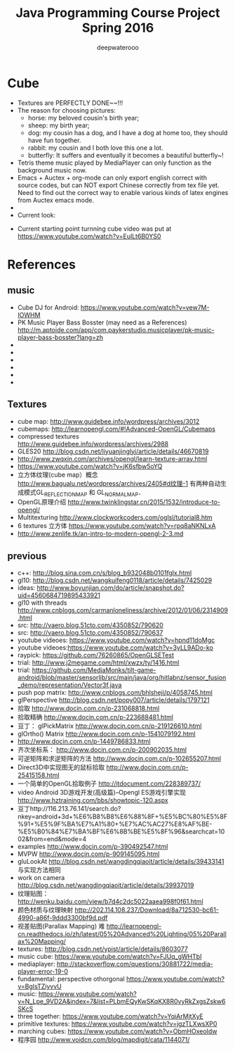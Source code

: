 #+latex_class: cn-article
#+latex_header: \lstset{language=c++,numbers=left,numberstyle=\tiny,basicstyle=\ttfamily\small,tabsize=4,frame=none,escapeinside=``,extendedchars=false,keywordstyle=\color{blue!70},commentstyle=\color{red!55!green!55!blue!55!},rulesepcolor=\color{red!20!green!20!blue!20!}}
#+title: Java Programming Course Project Spring 2016
#+author: deepwaterooo

* Cube
- Textures are PERFECTLY DONE~~!!!
- The reason for choosing pictures: 
  - horse: my beloved cousin's birth year;
  - sheep: my birth year;
  - dog: my cousin has a dog, and I have a dog at home too, they should have fun together. 
  - rabbit: my cousin and I both love this one a lot. 
  - butterfly: It suffers and eventually it becomes a beautiful butterfly~!
- Tetris theme music played by MediaPlayer can only function as the background music now. 
- Emacs + Auctex + org-mode can only export english correct with source codes, but can NOT export Chinese correctly from tex file yet. Need to find out the correct way to enable various kinds of latex engines from Auctex emacs mode. 
- 
- Current look: 

[[./Screenshot_2016-04-30-10-32-08.png]]
[[./Screenshot_2016-04-30-10-39-54.png]]
- Current starting point turnning cube video was put at https://www.youtube.com/watch?v=EuILt6B0YS0 

* References
** music
- Cube DJ for Android: https://www.youtube.com/watch?v=vew7M-IOWHM
- PK Music Player Bass Bosster (may need as a References) http://m.aptoide.com/app/com.paykerstudio.musicplayer/pk-music-player-bass-bosster?lang=zh
- 
- 
- 
- 
- 
- 

** Textures
- cube map: http://www.guidebee.info/wordpress/archives/3012
- cubemaps: http://learnopengl.com/#!Advanced-OpenGL/Cubemaps
- compressed textures http://www.guidebee.info/wordpress/archives/2988
- GLES20 http://blog.csdn.net/liyuanjinglyj/article/details/46670819
- http://www.zwqxin.com/archives/opengl/learn-texture-array.html
- https://www.youtube.com/watch?v=jK6sfbw5oYQ
- 立方体纹理(cube map）概念 http://www.bagualu.net/wordpress/archives/2405#d纹理-1 
  有两种自动生成模式GL_REFLECTION_MAP 和 GL_NORMAL_MAP．
- OpenGL原理介绍 http://www.twinklingstar.cn/2015/1532/introduce-to-opengl/
- Multitexturing http://www.clockworkcoders.com/oglsl/tutorial8.htm
- 6 textures 立方体 https://www.youtube.com/watch?v=rpq8aNKNLxA
- http://www.zenlife.tk/an-intro-to-modern-opengl-2-3.md
** previous
- c++: http://blog.sina.com.cn/s/blog_b932048b0101fglx.html
- gl10: http://blog.csdn.net/wangkuifeng0118/article/details/7425029
- ideas: http://www.boyunjian.com/do/article/snapshot.do?uid=4560684719895433921
- gl10 with threads http://www.cnblogs.com/carmanloneliness/archive/2012/01/06/2314909.html
- src: http://vaero.blog.51cto.com/4350852/790620
- src: http://vaero.blog.51cto.com/4350852/790637
- youtube videoes: https://www.youtube.com/watch?v=hpnd11doMgc
- youtube videoes:https://www.youtube.com/watch?v=3yLL9ADo-ko
- raypick: https://github.com/76260865/OpenGLSETest
- trial: http://www.j2megame.com/html/xwzx/ty/1416.html
- trial: https://github.com/MediaMonks/tilt-game-android/blob/master/sensorlib/src/main/java/org/hitlabnz/sensor_fusion_demo/representation/Vector3f.java
- push pop matrix: http://www.cnblogs.com/bhlsheji/p/4058745.html
- glPerspective http://blog.csdn.net/popy007/article/details/1797121
- 拾取 http://www.docin.com.cn/p-231068818.html
- 拾取精确 http://www.docin.com.cn/p-223688481.html
- 豆丁： glPickMatrix http://www.docin.com.cn/p-219126610.html
- glOrtho() Matrix http://www.docin.com.cn/p-1541079192.html
- http://www.docin.com.cn/p-1449786833.html
- 齐次坐标系： http://www.docin.com.cn/p-200902035.html
- 可逆矩阵和求逆矩阵的方法 http://www.docin.com.cn/p-102655207.html
- Direct3D中实现图无的鼠标拾取 http://www.docin.com.cn/p-25415158.html
- 一个简单的OpenGL拾取例子 http://itdocument.com/228389737/
- video Android 3D游戏开发(高级篇)--Opengl ES游戏引擎实现 http://www.hztraining.com/bbs/showtopic-120.aspx
- 豆丁http://116.213.76.141/search.do?nkey=android+3d+%E6%B8%B8%E6%88%8F+%E5%BC%80%E5%8F%91+%E5%9F%BA%E7%A1%80+%E7%AC%AC27%E8%AF%BE-%E5%B0%84%E7%BA%BF%E6%8B%BE%E5%8F%96&searchcat=1002&from=end&mode=4
- examples http://www.docin.com/p-390492547.html
- MVPW http://www.docin.com/p-909145095.html
- gluLookAt http://blog.csdn.net/wangdingqiaoit/article/details/39433141 与实现方法相同
- work on camera http://blog.csdn.net/wangdingqiaoit/article/details/39937019
- 纹理贴图： http://wenku.baidu.com/view/b7d4c2dc5022aaea998f0f61.html
- 颜色材质与纹理映射 http://202.114.108.237/Download/8a712530-bc61-4990-a86f-9ddd3300bf9d.pdf
- 视差贴图(Parallax Mapping) 难 http://learnopengl-cn.readthedocs.io/zh/latest/05%20Advanced%20Lighting/05%20Parallax%20Mapping/
- textures: http://blog.csdn.net/ypist/article/details/8603077
- music cube: https://www.youtube.com/watch?v=FJUq_gWHTbI
- mediaplayer: http://stackoverflow.com/questions/30881722/media-player-error-19-0 
- fundamental: perspective othorgonal https://www.youtube.com/watch?v=BgIsTZiyvvU
- music: https://www.youtube.com/watch?v=N_Lpe_9VD2A&index=7&list=PLbmEQyKwSKqKX8R0vyRkZxgsZskw6SKcS
- three together: https://www.youtube.com/watch?v=YqiArMjtXyE
- primitive textures: https://www.youtube.com/watch?v=jgzTLXwsXP0
- marching cubes: https://www.youtube.com/watch?v=ObmHOxeoIdw
- 程序园 http://www.voidcn.com/blog/mapdigit/cata/1144071/
